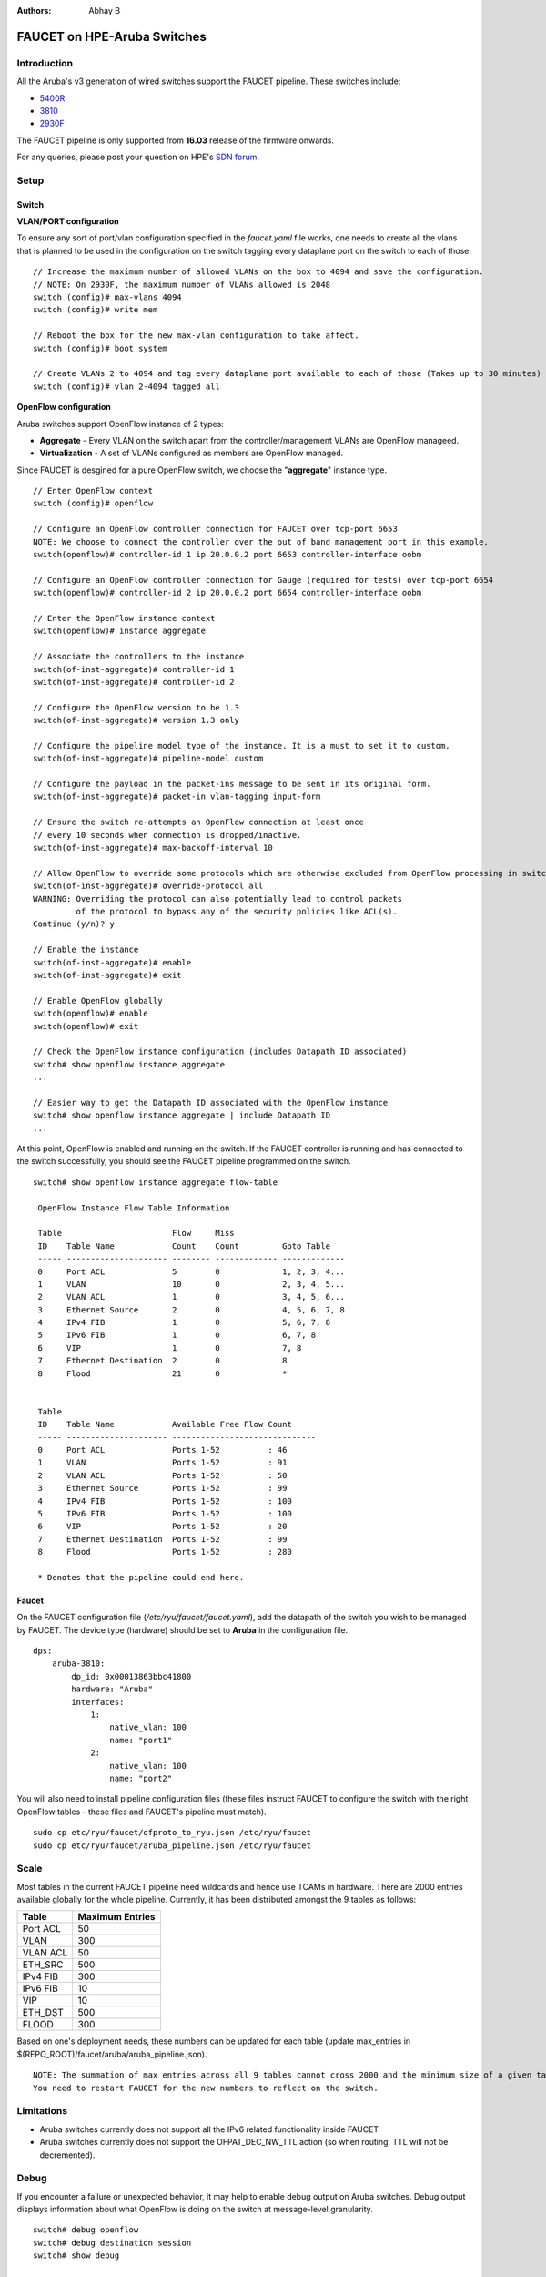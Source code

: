 :Authors: - Abhay B

============================
FAUCET on HPE-Aruba Switches
============================

------------
Introduction
------------
All the Aruba's v3 generation of wired switches support the FAUCET pipeline.
These switches include:

- `5400R <http://www.arubanetworks.com/products/networking/switches/5400r-series/>`_
- `3810 <http://www.arubanetworks.com/products/networking/switches/3810-series/>`_
- `2930F <http://www.arubanetworks.com/products/networking/switches/2930f-series/>`_

The FAUCET pipeline is only supported from **16.03** release of the firmware onwards.

For any queries, please post your question on HPE's `SDN forum <https://community.hpe.com/t5/SDN-Discussions/bd-p/sdn-discussions>`_.

-----
Setup
-----

^^^^^^
Switch
^^^^^^

**VLAN/PORT configuration**

To ensure any sort of port/vlan configuration specified in the *faucet.yaml* file works, one needs to create all the vlans that is planned to be used in the configuration on the switch tagging every dataplane port on the switch to each of those.

::

	// Increase the maximum number of allowed VLANs on the box to 4094 and save the configuration.
	// NOTE: On 2930F, the maximum number of VLANs allowed is 2048
	switch (config)# max-vlans 4094
	switch (config)# write mem

	// Reboot the box for the new max-vlan configuration to take affect.
	switch (config)# boot system

	// Create VLANs 2 to 4094 and tag every dataplane port available to each of those (Takes up to 30 minutes)
	switch (config)# vlan 2-4094 tagged all

**OpenFlow configuration**

Aruba switches support OpenFlow instance of 2 types:

- **Aggregate** - Every VLAN on the switch apart from the controller/management VLANs are OpenFlow manageed.
- **Virtualization** - A set of VLANs configured as members are OpenFlow managed.

Since FAUCET is desgined for a pure OpenFlow switch, we choose the "**aggregate**" instance type.

::

	// Enter OpenFlow context
	switch (config)# openflow

	// Configure an OpenFlow controller connection for FAUCET over tcp-port 6653
	NOTE: We choose to connect the controller over the out of band management port in this example.
	switch(openflow)# controller-id 1 ip 20.0.0.2 port 6653 controller-interface oobm

	// Configure an OpenFlow controller connection for Gauge (required for tests) over tcp-port 6654
	switch(openflow)# controller-id 2 ip 20.0.0.2 port 6654 controller-interface oobm

	// Enter the OpenFlow instance context
	switch(openflow)# instance aggregate

	// Associate the controllers to the instance
	switch(of-inst-aggregate)# controller-id 1
	switch(of-inst-aggregate)# controller-id 2

	// Configure the OpenFlow version to be 1.3
	switch(of-inst-aggregate)# version 1.3 only

	// Configure the pipeline model type of the instance. It is a must to set it to custom.
	switch(of-inst-aggregate)# pipeline-model custom

	// Configure the payload in the packet-ins message to be sent in its original form.
	switch(of-inst-aggregate)# packet-in vlan-tagging input-form

	// Ensure the switch re-attempts an OpenFlow connection at least once
	// every 10 seconds when connection is dropped/inactive.
	switch(of-inst-aggregate)# max-backoff-interval 10

	// Allow OpenFlow to override some protocols which are otherwise excluded from OpenFlow processing in switch CPU.
	switch(of-inst-aggregate)# override-protocol all
	WARNING: Overriding the protocol can also potentially lead to control packets
	         of the protocol to bypass any of the security policies like ACL(s).
	Continue (y/n)? y

	// Enable the instance
	switch(of-inst-aggregate)# enable
	switch(of-inst-aggregate)# exit

	// Enable OpenFlow globally
	switch(openflow)# enable
	switch(openflow)# exit

	// Check the OpenFlow instance configuration (includes Datapath ID associated)
	switch# show openflow instance aggregate
	...

	// Easier way to get the Datapath ID associated with the OpenFlow instance
	switch# show openflow instance aggregate | include Datapath ID
	...

At this point, OpenFlow is enabled and running on the switch. If the FAUCET controller is running and has connected to the switch successfully, you should see the FAUCET pipeline programmed on the switch.

::

	switch# show openflow instance aggregate flow-table

	 OpenFlow Instance Flow Table Information

         Table                       Flow     Miss
         ID    Table Name            Count    Count         Goto Table
         ----- --------------------- -------- ------------- -------------
         0     Port ACL              5        0             1, 2, 3, 4...
         1     VLAN                  10       0             2, 3, 4, 5...
         2     VLAN ACL              1        0             3, 4, 5, 6...
         3     Ethernet Source       2        0             4, 5, 6, 7, 8
         4     IPv4 FIB              1        0             5, 6, 7, 8
         5     IPv6 FIB              1        0             6, 7, 8
         6     VIP                   1        0             7, 8
         7     Ethernet Destination  2        0             8
         8     Flood                 21       0             *


         Table
         ID    Table Name            Available Free Flow Count
         ----- --------------------- ------------------------------
         0     Port ACL              Ports 1-52          : 46
         1     VLAN                  Ports 1-52          : 91
         2     VLAN ACL              Ports 1-52          : 50
         3     Ethernet Source       Ports 1-52          : 99
         4     IPv4 FIB              Ports 1-52          : 100
         5     IPv6 FIB              Ports 1-52          : 100
         6     VIP                   Ports 1-52          : 20
         7     Ethernet Destination  Ports 1-52          : 99
         8     Flood                 Ports 1-52          : 280

         * Denotes that the pipeline could end here.


^^^^^^
Faucet
^^^^^^

On the FAUCET configuration file (*/etc/ryu/faucet/faucet.yaml*), add the datapath of the switch you wish to be managed by FAUCET. The device type (hardware) should be set to **Aruba** in the configuration file.

::

	dps:
	    aruba-3810:
	        dp_id: 0x00013863bbc41800
	        hardware: "Aruba"
	        interfaces:
	            1:
	                native_vlan: 100
	                name: "port1"
	            2:
	                native_vlan: 100
	                name: "port2"


You will also need to install pipeline configuration files (these files instruct FAUCET to configure the switch
with the right OpenFlow tables - these files and FAUCET's pipeline must match).

::

       sudo cp etc/ryu/faucet/ofproto_to_ryu.json /etc/ryu/faucet
       sudo cp etc/ryu/faucet/aruba_pipeline.json /etc/ryu/faucet


-----
Scale
-----

Most tables in the current FAUCET pipeline need wildcards and hence use TCAMs in hardware.
There are 2000 entries available globally for the whole pipeline. Currently, it has been
distributed amongst the 9 tables as follows:

+----------------+------------------+
| Table          | Maximum Entries  |
+================+==================+
| Port ACL       | 50               |
+----------------+------------------+
| VLAN           | 300              |
+----------------+------------------+
| VLAN ACL       | 50               |
+----------------+------------------+
| ETH_SRC        | 500              |
+----------------+------------------+
| IPv4 FIB       | 300              |
+----------------+------------------+
| IPv6 FIB       | 10               |
+----------------+------------------+
| VIP            | 10               |
+----------------+------------------+
| ETH_DST        | 500              |
+----------------+------------------+
| FLOOD          | 300              |
+----------------+------------------+

Based on one's deployment needs, these numbers can be updated for each table (update max_entries in $(REPO_ROOT)/faucet/aruba/aruba_pipeline.json).

::

	NOTE: The summation of max entries across all 9 tables cannot cross 2000 and the minimum size of a given table has to be 2.
	You need to restart FAUCET for the new numbers to reflect on the switch.

-----------
Limitations
-----------

- Aruba switches currently does not support all the IPv6 related functionality inside FAUCET
- Aruba switches currently does not support the OFPAT_DEC_NW_TTL action (so when routing, TTL will not be decremented).

-----
Debug
-----

If you encounter a failure or unexpected behavior, it may help to enable debug output
on Aruba switches. Debug output displays information about what OpenFlow is doing on
the switch at message-level granularity.

::

	switch# debug openflow
	switch# debug destination session
	switch# show debug

	 Debug Logging

	  Source IP Selection: Outgoing Interface
	  Origin identifier: Outgoing Interface IP
	  Destination:
	   Session

	  Enabled debug types:
	   openflow
	   openflow packets
	   openflow events
	   openflow errors
	   openflow packets tx
	   openflow packets rx
	   openflow packets tx pkt_in
	   openflow packets rx pkt_out
	   openflow packets rx flow_mod

----------
References
----------

- `Aruba OpenFlow Administrator Guide (16.03) <http://h20565.www2.hpe.com/hpsc/doc/public/display?sp4ts.oid=1008605435&docLocale=en_US&docId=emr_na-c05365339>`_
- `Aruba Switches <http://www.arubanetworks.com/products/networking/switches/>`_
- `FAUCET <https://github.com/REANNZ/faucet>`_

